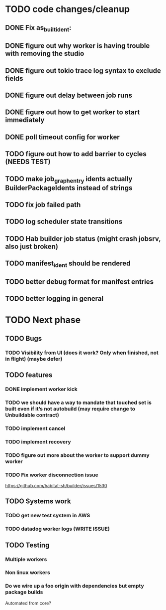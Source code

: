 * TODO code changes/cleanup
** DONE Fix as_built_ident:
   CLOSED: [2020-09-28 Mon 17:45]
** DONE figure out why worker is having trouble with removing the studio
   CLOSED: [2020-09-28 Mon 17:45]
** DONE figure out tokio trace log syntax to exclude fields
   CLOSED: [2020-09-28 Mon 17:46]
** DONE figure out delay between job runs
   CLOSED: [2020-09-30 Wed 10:07]
** DONE figure out how to get worker to start immediately 
   CLOSED: [2020-09-30 Wed 10:58]
** DONE poll timeout config for worker
   CLOSED: [2020-09-30 Wed 13:34]

** TODO figure out how to add barrier to cycles (NEEDS TEST)
** TODO make job_graph_entry idents actually BuilderPackageIdents instead of strings
** TODO fix job failed path
** TODO log scheduler state transitions
** TODO Hab builder job status (might crash jobsrv, also just broken)
** TODO manifest_ident should be rendered
** TODO better debug format for manifest entries
** TODO better logging in general

* TODO Next phase

** TODO Bugs
*** TODO Visibility from UI (does it work? Only when finished, not in flight) (maybe defer)

** TODO features
*** DONE implement worker kick
   CLOSED: [2020-09-30 Wed 10:07]
*** TODO we should have a way to mandate that touched set is built even if it’s not autobuild (may require change to Unbuildable contract)
*** TODO implement cancel
*** TODO implement recovery
*** TODO figure out more about the worker to support dummy worker
*** TODO Fix worker disconnection issue
https://github.com/habitat-sh/builder/issues/1530
** TODO Systems work
*** TODO get new test system in AWS
*** TODO datadog worker logs (WRITE ISSUE)
** TODO Testing
*** Multiple workers
*** Non linux workers
*** Do we wire up a foo origin with dependencies but empty package builds
   Automated from core?



